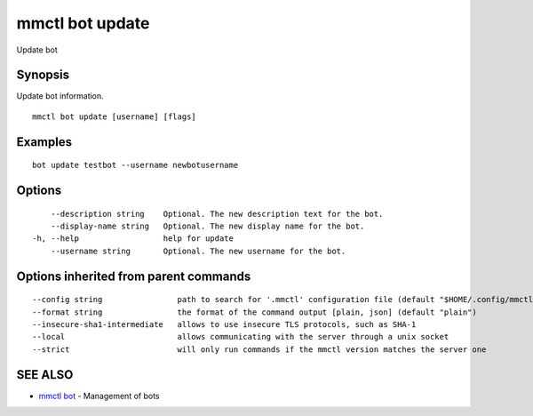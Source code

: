 .. _mmctl_bot_update:

mmctl bot update
----------------

Update bot

Synopsis
~~~~~~~~


Update bot information.

::

  mmctl bot update [username] [flags]

Examples
~~~~~~~~

::

    bot update testbot --username newbotusername

Options
~~~~~~~

::

      --description string    Optional. The new description text for the bot.
      --display-name string   Optional. The new display name for the bot.
  -h, --help                  help for update
      --username string       Optional. The new username for the bot.

Options inherited from parent commands
~~~~~~~~~~~~~~~~~~~~~~~~~~~~~~~~~~~~~~

::

      --config string                path to search for '.mmctl' configuration file (default "$HOME/.config/mmctl")
      --format string                the format of the command output [plain, json] (default "plain")
      --insecure-sha1-intermediate   allows to use insecure TLS protocols, such as SHA-1
      --local                        allows communicating with the server through a unix socket
      --strict                       will only run commands if the mmctl version matches the server one

SEE ALSO
~~~~~~~~

* `mmctl bot <mmctl_bot.rst>`_ 	 - Management of bots

